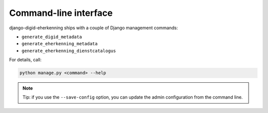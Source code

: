 .. _cli:

======================
Command-line interface
======================

django-digid-eherkenning ships with a couple of Django management commands:

* ``generate_digid_metadata``
* ``generate_eherkenning_metadata``
* ``generate_eherkenning_dienstcatalogus``

For details, call:

.. code-block:: bash

    python manage.py <command> --help

.. note:: Tip: if you use the ``--save-config`` option, you can update the admin
   configuration from the command line.
